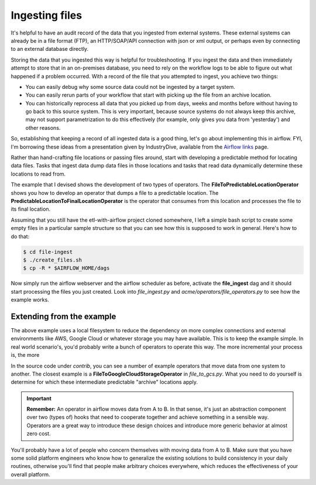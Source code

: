 Ingesting files
===============

It's helpful to have an audit record of the data that you ingested from external systems. These external systems
can already be in a file format (FTP), an HTTP/SOAP/API connection with json or xml output, or perhaps even
by connecting to an external database directly.

Storing the data that you ingested this way is helpful for troubleshooting. If you ingest the data and then immediately
attempt to store that in an on-premises database, you need to rely on the workflow logs to be able to figure out what
happened if a problem occurred. With a record of the file that you attempted to ingest, you achieve two things:

* You can easily debug why some source data could not be ingested by a target system.
* You can easily rerun parts of your workflow that start with picking up the file from an archive location.
* You can historically reprocess all data that you picked up from days, weeks and months before without having
  to go back to this source system. This is very important, because source systems do not always keep this archive,
  may not support parametrization to do this effectively (for example, only gives you data from 'yesterday') and other reasons.

So, establishing that keeping a record of all ingested data is a good thing, let's go about implementing this in airflow.
FYI, I'm borrowing these ideas from a presentation given by IndustryDive, available from the `Airflow links <https://cwiki.apache.org/confluence/display/AIRFLOW/Airflow+Links>`_ page.

Rather than hand-crafting file locations or passing files around, start with developing a predictable method for locating data files.
Tasks that ingest data dump data files in those locations and tasks that read data dynamically determine these locations to read from.

The example that I devised shows the development of two types of operators. The **FileToPredictableLocationOperator** shows you how to 
develop an operator that dumps a file to a predictable location. The **PredictableLocationToFinalLocationOperator** is the operator that 
consumes from this location and processes the file to its final location.

Assuming that you still have the etl-with-airflow project cloned somewhere, I left a simple bash script to create some empty files
in a particular sample structure so that you can see how this is supposed to work in general. Here's how to do that:

.. code-block:: bash

    $ cd file-ingest
    $ ./create_files.sh
    $ cp -R * $AIRFLOW_HOME/dags

Now simply run the airflow webserver and the airflow scheduler as before, activate the **file_ingest** dag and it should start processing the
files you just created. Look into *file_ingest.py* and *acme/operators/file_operators.py* to see how the example works.

Extending from the example
--------------------------

The above example uses a local filesystem to reduce the dependency on more complex connections and external environments like AWS, Google Cloud or 
whatever storage you may have available. This is to keep the example simple. In real world scenario's, you'd probably write a bunch of operators to
operate this way. The more incremental your process is, the more 

In the source code under *contrib*, you can see a number of example operators that move data from one system to another. The closest example is 
a **FileToGoogleCloudStorageOperator** in *file_to_gcs.py*. What you need to do yourself is determine for which these intermediate predictable 
"archive" locations apply.

.. important::

    **Remember:** An operator in airflow moves data from A to B. In that sense, it's just an abstraction
    component over two (types of) hooks that need to cooperate together and achieve something in a sensible way.
    Operators are a great way to introduce these design choices and introduce more generic behavior at almost zero cost.

You'll probably have a lot of people who concern themselves with moving data from A to B. Make sure that you have
some solid platform engineers who know how to generalize the existing solutions to build consistency in your daily routines,
otherwise you'll find that people make arbitrary choices everywhere, which reduces the effectiveness of your overall platform.

